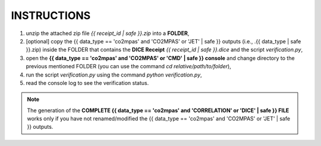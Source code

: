 INSTRUCTIONS
============

1. unzip the attached zip file *{{ receipt_id | safe }}.zip* into a **FOLDER**,
2. [optional] copy the {{ data_type == 'co2mpas' and 'CO2MPAS' or 'JET' | safe }} outputs (i.e., .{{ data_type | safe }}.zip) inside the FOLDER
   that contains the **DICE Receipt** *{{ receipt_id | safe }}.dice* and the
   script *verification.py*,
3. open the **{{ data_type == 'co2mpas' and 'CO2MPAS' or 'CMD' | safe }} console** and change directory to the previous mentioned
   FOLDER (you can use the command `cd relative/path/to/folder`),
4. run the script `verification.py` using the command `python verification.py`,
5. read the console log to see the verification status.

.. note:: The generation of the **COMPLETE {{ data_type == 'co2mpas' and 'CORRELATION' or 'DICE' | safe }} FILE** works only if you
          have not renamed/modified the {{ data_type == 'co2mpas' and 'CO2MPAS' or 'JET' | safe }} outputs.